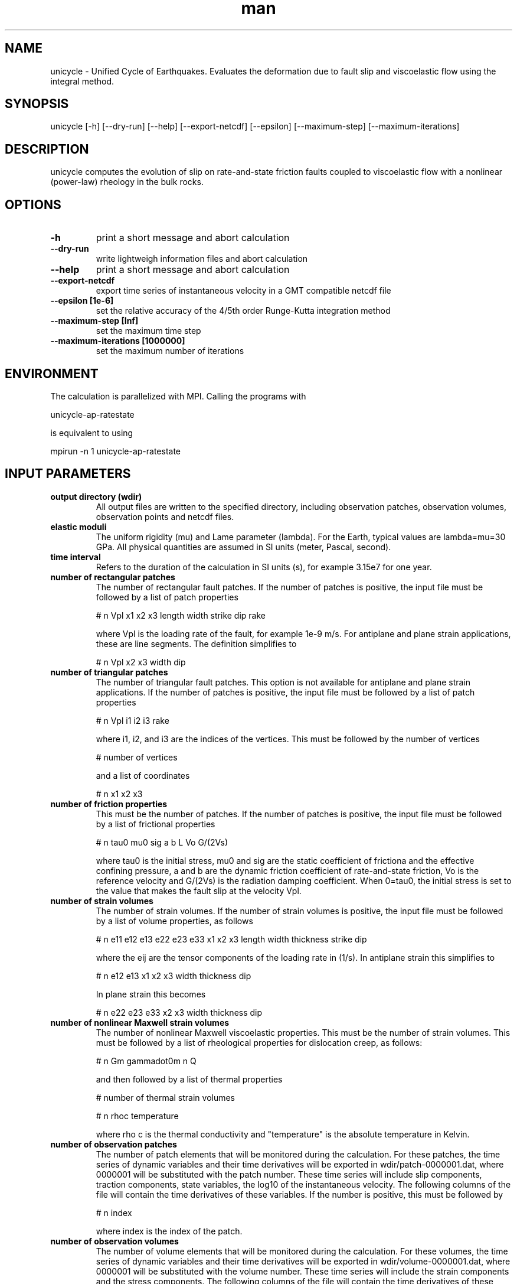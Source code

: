 .\" Manpage for Unicycle 0.0.1 (beta).
.\" Contact earth@jamesdpmoore.com to correct errors or typos.
.TH man 1 "14 Jul 2017" "0.0.1 (beta)" "unicycle man page"
.SH NAME
unicycle \- Unified Cycle of Earthquakes. Evaluates the deformation due to fault slip and viscoelastic flow using the integral method.
.SH SYNOPSIS

unicycle [-h] [--dry-run] [--help] [--export-netcdf] [--epsilon] [--maximum-step] [--maximum-iterations]

.SH DESCRIPTION

unicycle computes the evolution of slip on rate-and-state friction faults coupled to viscoelastic flow with a nonlinear (power-law) rheology in the bulk rocks.

.SH OPTIONS

.TP
.B \-h
print a short message and abort calculation
.TP
.B \-\-dry-run
write lightweigh information files and abort calculation
.TP
.B \-\-help
print a short message and abort calculation
.TP
.B \-\-export-netcdf
export time series of instantaneous velocity in a GMT compatible netcdf file
.TP
.B \-\-epsilon [1e-6]
set the relative accuracy of the 4/5th order Runge-Kutta integration method
.TP
.B \-\-maximum-step [Inf]
set the maximum time step
.TP
.B \-\-maximum-iterations [1000000]
set the maximum number of iterations

.SH ENVIRONMENT

The calculation is parallelized with MPI. Calling the programs with

.nf
unicycle-ap-ratestate
.fi

is equivalent to using

.nf
mpirun -n 1 unicycle-ap-ratestate
.fi


.SH "INPUT PARAMETERS"

.TP
.B output directory (wdir)
All output files are written to the specified directory, including observation patches, observation volumes, observation points and netcdf files.

.TP
.B elastic moduli
The uniform rigidity (mu) and Lame parameter (lambda). For the Earth, typical values are lambda=mu=30 GPa. All physical quantities are assumed in SI units (meter, Pascal, second).

.TP
.B time interval
Refers to the duration of the calculation in SI units (s), for example 3.15e7 for one year.

.TP
.B number of rectangular patches
The number of rectangular fault patches. If the number of patches is positive, the input file must be followed by a list of patch properties

# n   Vpl     x1     x2     x3     length     width     strike     dip     rake

where Vpl is the loading rate of the fault, for example 1e-9 m/s. For antiplane and plane strain applications, these are line segments. The definition simplifies to

# n Vpl x2 x3 width dip

.TP
.B number of triangular patches
The number of triangular fault patches. This option is not available for antiplane and plane strain applications. If the number of patches is positive, the input file must be followed by a list of patch properties

# n      Vpl        i1        i2        i3   rake

where i1, i2, and i3 are the indices of the vertices. This must be followed by the number of vertices

# number of vertices

and a list of coordinates

# n      x1       x2       x3

.TP
.B number of friction properties
This must be the number of patches. If the number of patches is positive, the input file must be followed by a list of frictional properties

# n tau0 mu0 sig a b L Vo G/(2Vs)

where tau0 is the initial stress, mu0 and sig are the static coefficient of frictiona and the effective confining pressure, a and b are the dynamic friction coefficient of rate-and-state friction, Vo is the reference velocity and G/(2Vs) is the radiation damping coefficient. When 0=tau0, the initial stress is set
to the value that makes the fault slip at the velocity Vpl.

.TP
.B number of strain volumes
The number of strain volumes. If the number of strain volumes is positive, the input file must be followed by a list of volume properties, as follows

# n    e11     e12     e13     e22    e23    e33    x1   x2   x3  length  width thickness   strike    dip

where the eij are the tensor components of the loading rate in (1/s). In antiplane strain this simplifies to

# n    e12     e13   x1   x2   x3  width thickness dip

In plane strain this becomes

# n    e22    e23    e33    x2   x3  width thickness dip

.TP
.B number of nonlinear Maxwell strain volumes
The number of nonlinear Maxwell viscoelastic properties. This must be the number of strain volumes. This must be followed by a list of rheological properties for dislocation creep, as follows:

# n        Gm gammadot0m         n         Q

and then followed by a list of thermal properties

# number of thermal strain volumes

# n     rhoc  temperature

where rho c is the thermal conductivity and "temperature" is the absolute temperature in Kelvin.

.TP
.B number of observation patches
The number of patch elements that will be monitored during the calculation. For these patches, the time series of dynamic variables and their time derivatives will be exported in wdir/patch-0000001.dat, where 0000001 will be substituted with the patch number. These time series will include slip components, traction components, state variables, the log10 of the instantaneous velocity. The following columns of the file will contain the time derivatives of these variables. If the number is positive, this must be followed by

# n   index

where index is the index of the patch.

.TP
.B number of observation volumes
The number of volume elements that will be monitored during the calculation. For these volumes, the time series of dynamic variables and their time derivatives will be exported in wdir/volume-0000001.dat, where 0000001 will be substituted with the volume number. These time series will include the strain components and the stress components. The following columns of the file will contain the time derivatives of these variables. If the number is positive, this must be following by

# n   index

where index is the index of the strain volume.

This input line is not required for the programs unicycle-ap-ratestate, unicycle-ps-ratestate, and unicycle-3d-ratestate.

.TP
.B number of observation points
The number of observation points where the displacement is exported as time series in ASCII files. If the number is positive, it must be followed by:

# n NAME    x1    x2    x3

where n is an index running starting at 1, NAME is ignored (!), x1, x2 and x3 are the point coordinates. The time series of displacement at these points are written to file opts-0001.dat.

.SH "EXAMPLE INPUTS"

The lines starting with the '#' symbol are commented.

.IP "CALLING SEQUENCE"

mpirun -n 4 unicycle-3d-ratestate input.dat

.IP "VISCOELASTIC EARTHQUAKE CYCLE"
Simulates the slip evolution on a normal fault in a brittle lid above a nonlinear ductile region.

.B mpirun -n 1 unicycle-ap-viscouscycles
--maximum-step 3.15e7 <<EOF | tee output/in.param
.nf
# output directory
output
# rigidity
30e3
# time interval
3.15e10
# number of patches
20
# n  Vpl x2   x3 width dip
  1 1e-9  0  0e3   1e3  90
  2 1e-9  0  1e3   1e3  90
  3 1e-9  0  2e3   1e3  90
  4 1e-9  0  3e3   1e3  90
  5 1e-9  0  4e3   1e3  90
  6 1e-9  0  5e3   1e3  90
  7 1e-9  0  6e3   1e3  90
  8 1e-9  0  7e3   1e3  90
  9 1e-9  0  8e3   1e3  90
 10 1e-9  0  9e3   1e3  90
 11 1e-9  0 10e3   1e3  90
 12 1e-9  0 11e3   1e3  90
 13 1e-9  0 12e3   1e3  90
 14 1e-9  0 13e3   1e3  90
 15 1e-9  0 14e3   1e3  90
 16 1e-9  0 15e3   1e3  90
 17 1e-9  0 16e3   1e3  90
 18 1e-9  0 17e3   1e3  90
 19 1e-9  0 18e3   1e3  90
 20 1e-9  0 19e3   1e3  90
# number of frictional patches
20
# n mu0 sig    a     b    L   Vo G/2Vs
  1 0.6 100 0.01 0.006 0.01 1e-6     5
  2 0.6 100 0.01 0.006 0.01 1e-6     5
  3 0.6 100 0.01 0.006 0.01 1e-6     5
  4 0.6 100 0.01 0.006 0.01 1e-6     5
  5 0.6 100 0.01 0.006 0.01 1e-6     5
  6 0.6 100 0.01 0.006 0.01 1e-6     5
  7 0.6 100 0.01 0.014 0.01 1e-6     5
  8 0.6 100 0.01 0.014 0.01 1e-6     5
  9 0.6 100 0.01 0.014 0.01 1e-6     5
 10 0.6 100 0.01 0.014 0.01 1e-6     5
 11 0.6 100 0.01 0.014 0.01 1e-6     5
 12 0.6 100 0.01 0.006 0.01 1e-6     5
 13 0.6 100 0.01 0.006 0.01 1e-6     5
 14 0.6 100 0.01 0.006 0.01 1e-6     5
 15 0.6 100 0.01 0.006 0.01 1e-6     5
 16 0.6 100 0.01 0.006 0.01 1e-6     5
 17 0.6 100 0.01 0.006 0.01 1e-6     5
 18 0.6 100 0.01 0.006 0.01 1e-6     5
 19 0.6 100 0.01 0.006 0.01 1e-6     5
 20 0.6 100 0.01 0.006 0.01 1e-6     5
# number of cuboid strain volumes
10
# n   e12 e13   x2   x3 width thickness dip
  1 1e-14   0 -4e3 20e3   2e3       2e3  90
  2 1e-14   0 -2e3 20e3   2e3       2e3  90
  3 1e-14   0  0e3 20e3   2e3       2e3  90
  4 1e-14   0  2e3 20e3   2e3       2e3  90
  5 1e-14   0  4e3 20e3   2e3       2e3  90
  6 1e-14   0 -4e3 22e3   2e3       2e3  90
  7 1e-14   0 -2e3 22e3   2e3       2e3  90
  8 1e-14   0  0e3 22e3   2e3       2e3  90
  9 1e-14   0  2e3 22e3   2e3       2e3  90
 10 1e-14   0  4e3 22e3   2e3       2e3  90
# number of nonlinear Maxwell strain volumes
10
# n sig0 gammadot0 n   Q    R
  1  1e0 3.58300e5 3.5 480e3 8.314
  2  1e0 3.58300e5 3.5 480e3 8.314
  3  1e0 3.58300e5 3.5 480e3 8.314
  4  1e0 3.58300e5 3.5 480e3 8.314
  5  1e0 3.58300e5 3.5 480e3 8.314
  6  1e0 3.58300e5 3.5 480e3 8.314
  7  1e0 3.58300e5 3.5 480e3 8.314
  8  1e0 3.58300e5 3.5 480e3 8.314
  9  1e0 3.58300e5 3.5 480e3 8.314
 10  1e0 3.58300e5 3.5 480e3 8.314
# number of thermal strain volumes
10
# n rhoc temperature
  1 1e-6    698.4338
  2 1e-6    698.4338
  3 1e-6    698.4338
  4 1e-6    698.4338
  5 1e-6    698.4338
  6 1e-6    734.4356
  7 1e-6    734.4356
  8 1e-6    734.4356
  9 1e-6    734.4356
 10 1e-6    734.4356
# number of observation patches
1
# n   index
  1      10
# number of observation volumes
1
# n   index
  1       3
# number of observation points
2
# n name   x2 x3
  1 TES1  3e3  0
  2 TES2 -3e3  0
EOF
.fi
.PP

.SH "FAULT GEOMETRY"

Rectangular fault patches are defined in terms of position (y1,y2,y3), orientation (strike and dip), and dimension (length and width), as illustrated in the following figure. For positive slip, a zero rake corresponds to left-lateral strike-slip motion and a 90 degree rake corresponds to a thrust motion (when dip is smaller than 90 degrees).

               N (x1)
              /
             /| strike
 x1,x2,x3 ->@--------------------------    E (x2)
            |\\          .            \\ w
            :-\\      l .              \\ i
            |  \\    p .                \\ d
            :90 \\  V .                  \\ t
            |-dip\\  .                    \\ h
            :     \\. | Rake               \\
            |      --------------------------
            :             l e n g t h
            Z (x3)

.TP
Fault structures can be described as a combination of rectnagular patches, for example:

.nf
# number of rectangular patches
4
#  n  Vpl x1   x2   x3 length width strike dip rake
   1 1e-9  0    0    0  1.0e3 2.0e3      0  90    0
   2 1e-9  0  1e3    0  1.0e3 2.0e3      0  90    0
   3 1e-9  0    0  2e3  1.0e3 2.0e3      0  90    0
   4 1e-9  0  1e3  2e3  1.0e3 2.0e3      0  90    0
.fi

.SH "STRAIN VOLUMES"

The geometry of the strain volumes is defined with the reference position (y1,y2,y3), length, width, thickness, strike and dip, as illustrated below. 

               N (x1)
              /
             /| strike        
 x1,x2,x3 ->@--------------------------   E (x2)       
            |\\                       \\ w         + 
            :-\\                       \\ i       /
            |  \\                       \\ d     / s
            :90 \\                       \\ t   / s
            |-dip\\                       \\ h / e
            :     \\                       \\ / n
            |      --------------------------  k
            :             l e n g t h      /  c
            |                             /  i
            :                            /  h
            |                           /   t
            :                          /
            |                         +
            Z (x3)

.TP
The input can be defined as follows:

.nf
# number of strain volumes
1
#  n e11   e12 e13 e22 e23 e33 x1 x2  x3 length width thickness strike dip
   1   0 1e-15   0   0   0   0  0  0 5e4    1e3   1e3       1e3      0  90
.fi

.SH "PHYSICAL UNITS"

All physical quantities are assumed to be in SI units (meter, Pascal, second). A good practice is to use MPa instead of Pa for the confining pressure and the effective viscosity.

.SH "REFERENCES"

Barbot S., J. D.-P. Moore, and V. Lambert, "Displacement and Stress Associated with Distributed Anelastic Deformation in a Half-Space", Bull. Seism. Soc. Am., 10.1785/0120160237, 2017.

Lambert, V., and S. Barbot. "Contribution of viscoelastic flow in earthquake cycles within the lithosphere‐asthenosphere system." Geophys. Res. Lett. 43.19 (2016).

.SH BUGS
The dip angles of strain volumes must be 90 degrees.

.SH AUTHOR
James D P Moore (earth@jamesdpmoore.com), Sylvain Barbot, Eric Lindsey, Jun Muto, Yu Hang, Sagar Masuti, Priyamvada Nanjundiah, Rino Salman, Lujia Feng, Harpreet Sethi, Sharadha Sathiakumar, and Valere Lambert

.SH COPYRIGHT

The intellectual property for this software belongs to Nanyang Technological University, Singapore, and it is distributed under the Creative Commons CC BY-NC-SA 4.0 licence. It is freely distributed for non-commercial usage:

https://creativecommons.org/licenses/by-nc-sa/4.0/legalcode

For commercial usage, please contact NTUItive:

https://www.ntuitive.sg/

.SH CITATIONS

If you use this code, please cite as James D P Moore, Sylvain Barbot, Eric Lindsey, Jun Muto, & Sagar Masuti. (2019, September 25). jdpmoore/unicycle: Unicycle (Version 1.0). Zenodo. http://doi.org/10.5281/zenodo.4471162 and
Jun Muto, James D P Moore, Sylvain Barbot, Iinuma T, Ohta Y, Horiuchi S, Hikaru I. Coupled afterslip and transient mantle flow after the 2011 Tohoku earthquake, Science Advances 2019. https://doi.org/10.1126/sciadv.aaw1164

Depending on which Green's functions you use, also cite:

Rectangular dislocations: Okada, Y. (1992), Internal deformation due to shear and tensile faults in a half-space, Bull. Seism. Soc. Am., 82, 1018–1040.

Triangular dislocations: Nikkhoo, M., and T. R. Walter (2015), Triangular dislocation: an analytical, artefact-free solution, Geophys. J. Int., 201(2), 1119–1141, https://doi.org/10.1093/gji/ggv035.

Distributed deformation: Barbot S, Moore J D P, Lambert V. (2017), Displacements and stress associated with distributed anelastic deformation in a half-space. Bulletin of the Seismological Society of America, 107(2):821, https://doi.org/10.1785/0120160237

